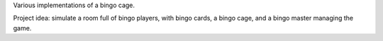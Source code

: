 Various implementations of a bingo cage.

Project idea: simulate a room full of bingo players, with bingo cards, a bingo cage, and a bingo master managing the game.